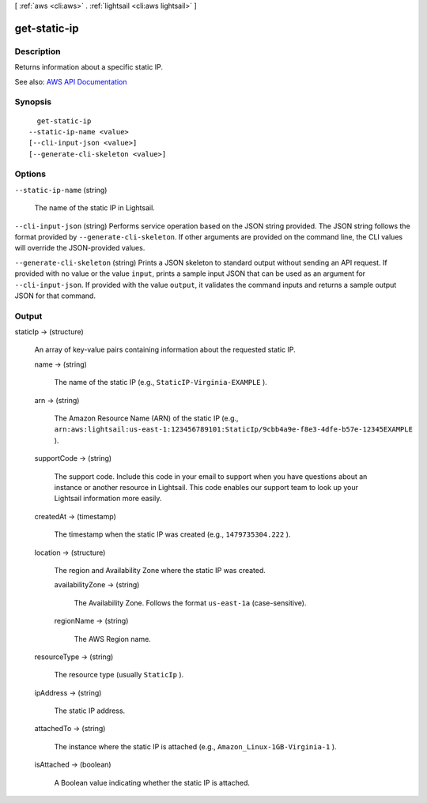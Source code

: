 [ :ref:`aws <cli:aws>` . :ref:`lightsail <cli:aws lightsail>` ]

.. _cli:aws lightsail get-static-ip:


*************
get-static-ip
*************



===========
Description
===========



Returns information about a specific static IP.



See also: `AWS API Documentation <https://docs.aws.amazon.com/goto/WebAPI/lightsail-2016-11-28/GetStaticIp>`_


========
Synopsis
========

::

    get-static-ip
  --static-ip-name <value>
  [--cli-input-json <value>]
  [--generate-cli-skeleton <value>]




=======
Options
=======

``--static-ip-name`` (string)


  The name of the static IP in Lightsail.

  

``--cli-input-json`` (string)
Performs service operation based on the JSON string provided. The JSON string follows the format provided by ``--generate-cli-skeleton``. If other arguments are provided on the command line, the CLI values will override the JSON-provided values.

``--generate-cli-skeleton`` (string)
Prints a JSON skeleton to standard output without sending an API request. If provided with no value or the value ``input``, prints a sample input JSON that can be used as an argument for ``--cli-input-json``. If provided with the value ``output``, it validates the command inputs and returns a sample output JSON for that command.



======
Output
======

staticIp -> (structure)

  

  An array of key-value pairs containing information about the requested static IP.

  

  name -> (string)

    

    The name of the static IP (e.g., ``StaticIP-Virginia-EXAMPLE`` ).

    

    

  arn -> (string)

    

    The Amazon Resource Name (ARN) of the static IP (e.g., ``arn:aws:lightsail:us-east-1:123456789101:StaticIp/9cbb4a9e-f8e3-4dfe-b57e-12345EXAMPLE`` ).

    

    

  supportCode -> (string)

    

    The support code. Include this code in your email to support when you have questions about an instance or another resource in Lightsail. This code enables our support team to look up your Lightsail information more easily.

    

    

  createdAt -> (timestamp)

    

    The timestamp when the static IP was created (e.g., ``1479735304.222`` ).

    

    

  location -> (structure)

    

    The region and Availability Zone where the static IP was created.

    

    availabilityZone -> (string)

      

      The Availability Zone. Follows the format ``us-east-1a`` (case-sensitive).

      

      

    regionName -> (string)

      

      The AWS Region name.

      

      

    

  resourceType -> (string)

    

    The resource type (usually ``StaticIp`` ).

    

    

  ipAddress -> (string)

    

    The static IP address.

    

    

  attachedTo -> (string)

    

    The instance where the static IP is attached (e.g., ``Amazon_Linux-1GB-Virginia-1`` ).

    

    

  isAttached -> (boolean)

    

    A Boolean value indicating whether the static IP is attached.

    

    

  

